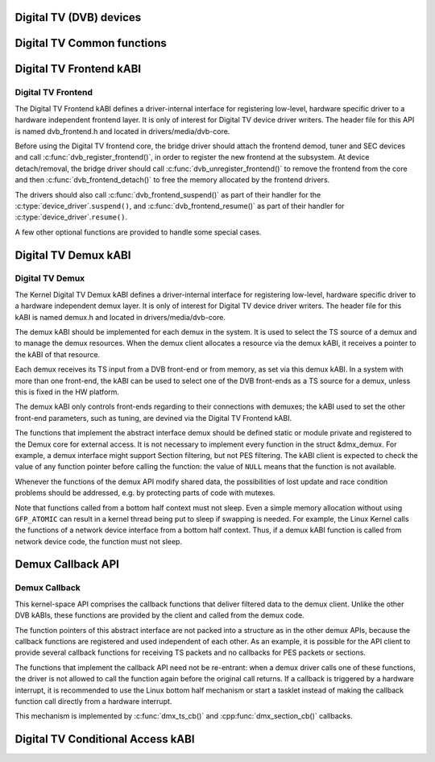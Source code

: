 Digital TV (DVB) devices
------------------------

Digital TV Common functions
---------------------------

.. kernel-doc:: drivers/media/dvb-core/dvb_math.h

.. kernel-doc:: drivers/media/dvb-core/dvb_ringbuffer.h

.. kernel-doc:: drivers/media/dvb-core/dvbdev.h



.. kernel-doc:: drivers/media/dvb-core/dvb_math.h
   :export: drivers/media/dvb-core/dvb_math.c

.. kernel-doc:: drivers/media/dvb-core/dvbdev.h
   :export: drivers/media/dvb-core/dvbdev.c



Digital TV Frontend kABI
------------------------

Digital TV Frontend
~~~~~~~~~~~~~~~~~~~

The Digital TV Frontend kABI defines a driver-internal interface for
registering low-level, hardware specific driver to a hardware independent
frontend layer. It is only of interest for Digital TV device driver writers.
The header file for this API is named dvb_frontend.h and located in
drivers/media/dvb-core.

Before using the Digital TV frontend core, the bridge driver should attach
the frontend demod, tuner and SEC devices and call
:c:func:`dvb_register_frontend()`,
in order to register the new frontend at the subsystem. At device
detach/removal, the bridge driver should call
:c:func:`dvb_unregister_frontend()` to
remove the frontend from the core and then :c:func:`dvb_frontend_detach()`
to free the memory allocated by the frontend drivers.

The drivers should also call :c:func:`dvb_frontend_suspend()` as part of
their handler for the :c:type:`device_driver`.\ ``suspend()``, and
:c:func:`dvb_frontend_resume()` as
part of their handler for :c:type:`device_driver`.\ ``resume()``.

A few other optional functions are provided to handle some special cases.

.. kernel-doc:: drivers/media/dvb-core/dvb_frontend.h


Digital TV Demux kABI
---------------------

Digital TV Demux
~~~~~~~~~~~~~~~~

The Kernel Digital TV Demux kABI defines a driver-internal interface for
registering low-level, hardware specific driver to a hardware independent
demux layer. It is only of interest for Digital TV device driver writers.
The header file for this kABI is named demux.h and located in
drivers/media/dvb-core.

The demux kABI should be implemented for each demux in the system. It is
used to select the TS source of a demux and to manage the demux resources.
When the demux client allocates a resource via the demux kABI, it receives
a pointer to the kABI of that resource.

Each demux receives its TS input from a DVB front-end or from memory, as
set via this demux kABI. In a system with more than one front-end, the kABI
can be used to select one of the DVB front-ends as a TS source for a demux,
unless this is fixed in the HW platform.

The demux kABI only controls front-ends regarding to their connections with
demuxes; the kABI used to set the other front-end parameters, such as
tuning, are devined via the Digital TV Frontend kABI.

The functions that implement the abstract interface demux should be defined
static or module private and registered to the Demux core for external
access. It is not necessary to implement every function in the struct
&dmx_demux. For example, a demux interface might support Section filtering,
but not PES filtering. The kABI client is expected to check the value of any
function pointer before calling the function: the value of ``NULL`` means
that the function is not available.

Whenever the functions of the demux API modify shared data, the
possibilities of lost update and race condition problems should be
addressed, e.g. by protecting parts of code with mutexes.

Note that functions called from a bottom half context must not sleep.
Even a simple memory allocation without using ``GFP_ATOMIC`` can result in a
kernel thread being put to sleep if swapping is needed. For example, the
Linux Kernel calls the functions of a network device interface from a
bottom half context. Thus, if a demux kABI function is called from network
device code, the function must not sleep.



Demux Callback API
------------------

Demux Callback
~~~~~~~~~~~~~~

This kernel-space API comprises the callback functions that deliver filtered
data to the demux client. Unlike the other DVB kABIs, these functions are
provided by the client and called from the demux code.

The function pointers of this abstract interface are not packed into a
structure as in the other demux APIs, because the callback functions are
registered and used independent of each other. As an example, it is possible
for the API client to provide several callback functions for receiving TS
packets and no callbacks for PES packets or sections.

The functions that implement the callback API need not be re-entrant: when
a demux driver calls one of these functions, the driver is not allowed to
call the function again before the original call returns. If a callback is
triggered by a hardware interrupt, it is recommended to use the Linux
bottom half mechanism or start a tasklet instead of making the callback
function call directly from a hardware interrupt.

This mechanism is implemented by :c:func:`dmx_ts_cb()` and :cpp:func:`dmx_section_cb()`
callbacks.

.. kernel-doc:: drivers/media/dvb-core/demux.h

Digital TV Conditional Access kABI
----------------------------------

.. kernel-doc:: drivers/media/dvb-core/dvb_ca_en50221.h
